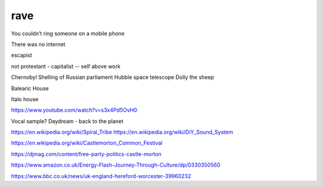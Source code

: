 rave
----

You couldn’t ring someone on a mobile phone

There was no internet

escapist

not protestant - capitalist -- self above work

Chernobyl
Shelling of Russian parliament
Hubble space telescope
Dolly the sheep

Balearic House

Italo house

https://www.youtube.com/watch?v=s3x4Pd5OvH0

Vocal sample? Daydream - back to the planet

https://en.wikipedia.org/wiki/Spiral_Tribe
https://en.wikipedia.org/wiki/DiY_Sound_System

https://en.wikipedia.org/wiki/Castlemorton_Common_Festival

https://djmag.com/content/free-party-politics-castle-morton

https://www.amazon.co.uk/Energy-Flash-Journey-Through-Culture/dp/0330350560

https://www.bbc.co.uk/news/uk-england-hereford-worcester-39960232